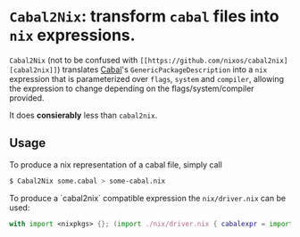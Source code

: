

* ~Cabal2Nix~: transform ~cabal~ files into ~nix~ expressions.

  ~Cabal2Nix~ (not to be confused with ~[[https://github.com/nixos/cabal2nix][cabal2nix]]~) translates [[https://github.com/haskell/cabal][Cabal]]'s
  ~GenericPackageDescription~ into a ~nix~ expression that is parameterized over
  ~flags~, ~system~ and ~compiler~, allowing the expression to change depending
  on the flags/system/compiler provided.

  It does **consierably** less than ~cabal2nix~. 

** Usage
   
   To produce a nix representation of a cabal file, simply call
  
   #+BEGIN_SRC sh
   $ Cabal2Nix some.cabal > some-cabal.nix
   #+END_SRC
   
   To produce a `cabal2nix` compatible expression the ~nix/driver.nix~ can
   be used:
   
   #+BEGIN_SRC nix
   with import <nixpkgs> {}; (import ./nix/driver.nix { cabalexpr = import ./some-cabal.nix; pkgs = pkgs; }) { mkDerivation = x: x; stdenv = stdenv; }
   #+END_SRC

